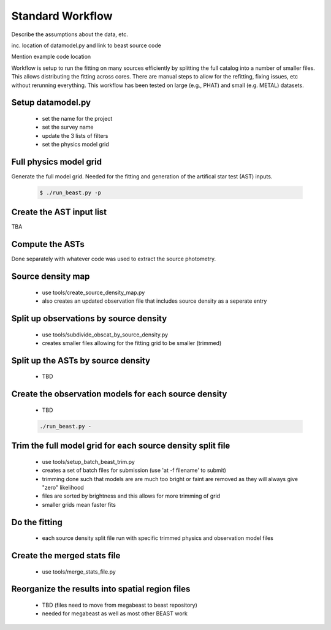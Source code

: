 
*****************
Standard Workflow
*****************

Describe the assumptions about the data, etc.

inc. location of datamodel.py and link to beast source code

Mention example code location

Workflow is setup to run the fitting on many sources efficiently by
splitting the full catalog into a number of smaller files.  This allows
distributing the fitting across cores.  There are manual steps to allow
for the refitting, fixing issues, etc without rerunning everything.  This
workflow has been tested on large (e.g., PHAT) and small (e.g. METAL)
datasets.

Setup datamodel.py
------------------

  * set the name for the project
  * set the survey name
  * update the 3 lists of filters
  * set the physics model grid

Full physics model grid
-----------------------

Generate the full model grid.  Needed for the fitting and generation of
the artifical star test (AST) inputs.

  .. code:: shell

     $ ./run_beast.py -p

Create the AST input list
-------------------------

TBA

Compute the ASTs
----------------

Done separately with whatever code was used to extract the source photometry.
     
Source density map
------------------
  
  * use tools/create_source_density_map.py
  * also creates an updated observation file that includes source density as a
    seperate entry

Split up observations by source density
---------------------------------------
  
  * use tools/subdivide_obscat_by_source_density.py
  * creates smaller files allowing for the fitting grid to be smaller (trimmed)

Split up the ASTs by source density
-----------------------------------
  
  * TBD

Create the observation models for each source density
-----------------------------------------------------
  
  * TBD

  .. code:: shell

     ./run_beast.py -
    
Trim the full model grid for each source density split file
-----------------------------------------------------------

  * use tools/setup_batch_beast_trim.py
  * creates a set of batch files for submission (use 'at -f filename' to submit)
  
  * trimming done such that models are are much too bright or faint are removed
    as they will always give "zero" likelihood
  * files are sorted by brightness and this allows for more trimming of grid
  * smaller grids mean faster fits

Do the fitting
--------------
  
  * each source density split file run with specific trimmed physics and 
    observation model files

Create the merged stats file
----------------------------

  * use tools/merge_stats_file.py
    
Reorganize the results into spatial region files
------------------------------------------------
  
  * TBD (files need to move from megabeast to beast repository)
  * needed for megabeast as well as most other BEAST work
